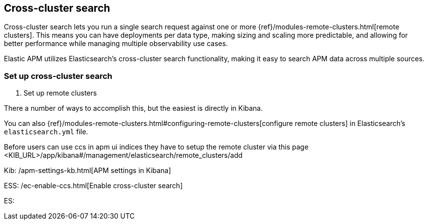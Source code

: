 [[apm-cross-cluster-search]]
== Cross-cluster search

Cross-cluster search lets you run a single search request against one or more
{ref}/modules-remote-clusters.html[remote clusters].
This means you can have deployments per data type, making sizing and scaling more predictable,
and allowing for better performance while managing multiple observability use cases.

Elastic APM utilizes Elasticsearch's cross-cluster search functionality,
making it easy to search APM data across multiple sources.

[[set-up-ccs]]
=== Set up cross-cluster search

1. Set up remote clusters

There a number of ways to accomplish this, but the easiest is directly in Kibana.

You can also {ref}/modules-remote-clusters.html#configuring-remote-clusters[configure remote clusters]
in Elasticsearch's `elasticsearch.yml` file.

Before users can use ccs in apm ui indices they have to setup the remote cluster via this page
<KIB_URL>/app/kibana#/management/elasticsearch/remote_clusters/add

Kib: /apm-settings-kb.html[APM settings in Kibana]

ESS: /ec-enable-ccs.html[Enable cross-cluster search]

ES: 
